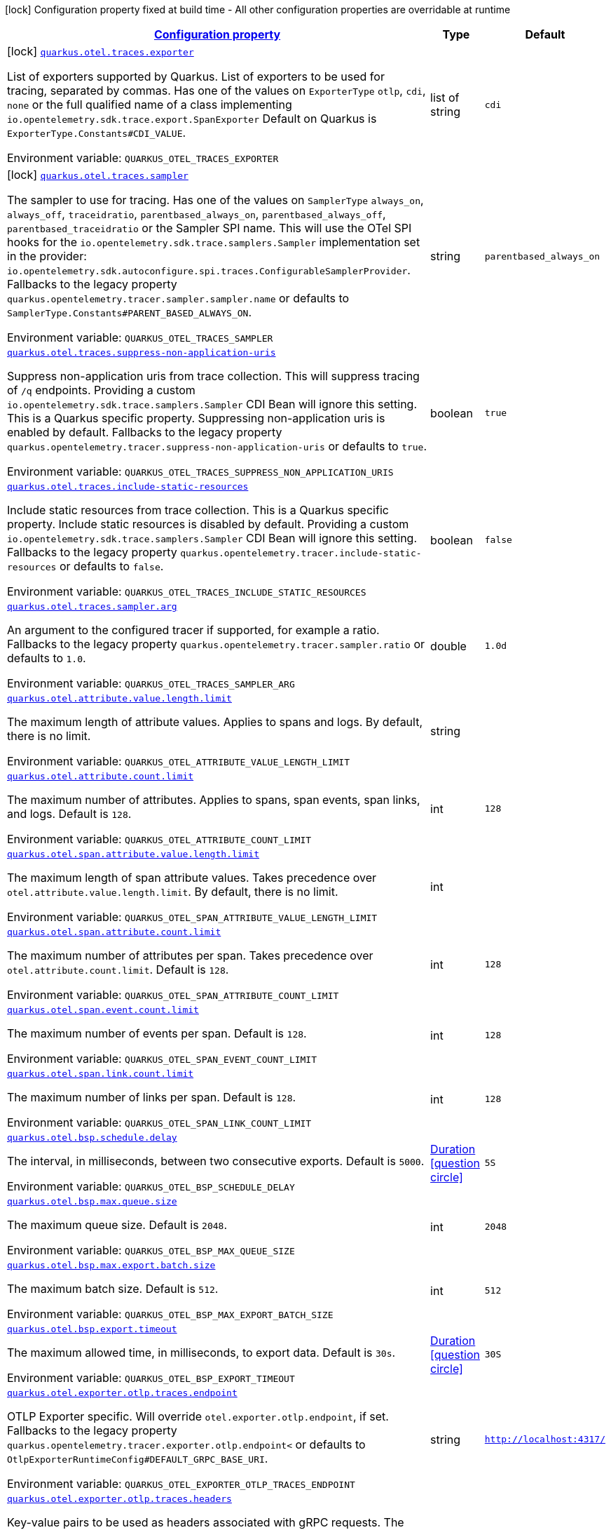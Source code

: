 
:summaryTableId: quarkus-opentelemetry-general-config-items
[.configuration-legend]
icon:lock[title=Fixed at build time] Configuration property fixed at build time - All other configuration properties are overridable at runtime
[.configuration-reference, cols="80,.^10,.^10"]
|===

h|[[quarkus-opentelemetry-general-config-items_configuration]]link:#quarkus-opentelemetry-general-config-items_configuration[Configuration property]

h|Type
h|Default

a|icon:lock[title=Fixed at build time] [[quarkus-opentelemetry-general-config-items_quarkus.otel.traces.exporter]]`link:#quarkus-opentelemetry-general-config-items_quarkus.otel.traces.exporter[quarkus.otel.traces.exporter]`

[.description]
--
List of exporters supported by Quarkus. 
List of exporters to be used for tracing, separated by commas. Has one of the values on `ExporterType` `otlp`, `cdi`, `none` or the full qualified name of a class implementing `io.opentelemetry.sdk.trace.export.SpanExporter` 
Default on Quarkus is `ExporterType.Constants++#++CDI_VALUE`.

ifdef::add-copy-button-to-env-var[]
Environment variable: env_var_with_copy_button:+++QUARKUS_OTEL_TRACES_EXPORTER+++[]
endif::add-copy-button-to-env-var[]
ifndef::add-copy-button-to-env-var[]
Environment variable: `+++QUARKUS_OTEL_TRACES_EXPORTER+++`
endif::add-copy-button-to-env-var[]
--|list of string 
|`cdi`


a|icon:lock[title=Fixed at build time] [[quarkus-opentelemetry-general-config-items_quarkus.otel.traces.sampler]]`link:#quarkus-opentelemetry-general-config-items_quarkus.otel.traces.sampler[quarkus.otel.traces.sampler]`

[.description]
--
The sampler to use for tracing. 
Has one of the values on `SamplerType` `always_on`, `always_off`, `traceidratio`, `parentbased_always_on`, `parentbased_always_off`, `parentbased_traceidratio` or the Sampler SPI name. This will use the OTel SPI hooks for the `io.opentelemetry.sdk.trace.samplers.Sampler` implementation set in the provider: `io.opentelemetry.sdk.autoconfigure.spi.traces.ConfigurableSamplerProvider`. 
Fallbacks to the legacy property `quarkus.opentelemetry.tracer.sampler.sampler.name` or defaults to `SamplerType.Constants++#++PARENT_BASED_ALWAYS_ON`.

ifdef::add-copy-button-to-env-var[]
Environment variable: env_var_with_copy_button:+++QUARKUS_OTEL_TRACES_SAMPLER+++[]
endif::add-copy-button-to-env-var[]
ifndef::add-copy-button-to-env-var[]
Environment variable: `+++QUARKUS_OTEL_TRACES_SAMPLER+++`
endif::add-copy-button-to-env-var[]
--|string 
|`parentbased_always_on`


a| [[quarkus-opentelemetry-general-config-items_quarkus.otel.traces.suppress-non-application-uris]]`link:#quarkus-opentelemetry-general-config-items_quarkus.otel.traces.suppress-non-application-uris[quarkus.otel.traces.suppress-non-application-uris]`

[.description]
--
Suppress non-application uris from trace collection. This will suppress tracing of `/q` endpoints. 
Providing a custom `io.opentelemetry.sdk.trace.samplers.Sampler` CDI Bean will ignore this setting. 
This is a Quarkus specific property. Suppressing non-application uris is enabled by default. 
Fallbacks to the legacy property `quarkus.opentelemetry.tracer.suppress-non-application-uris` or defaults to `true`.

ifdef::add-copy-button-to-env-var[]
Environment variable: env_var_with_copy_button:+++QUARKUS_OTEL_TRACES_SUPPRESS_NON_APPLICATION_URIS+++[]
endif::add-copy-button-to-env-var[]
ifndef::add-copy-button-to-env-var[]
Environment variable: `+++QUARKUS_OTEL_TRACES_SUPPRESS_NON_APPLICATION_URIS+++`
endif::add-copy-button-to-env-var[]
--|boolean 
|`true`


a| [[quarkus-opentelemetry-general-config-items_quarkus.otel.traces.include-static-resources]]`link:#quarkus-opentelemetry-general-config-items_quarkus.otel.traces.include-static-resources[quarkus.otel.traces.include-static-resources]`

[.description]
--
Include static resources from trace collection. 
This is a Quarkus specific property. Include static resources is disabled by default. Providing a custom `io.opentelemetry.sdk.trace.samplers.Sampler` CDI Bean will ignore this setting. 
Fallbacks to the legacy property `quarkus.opentelemetry.tracer.include-static-resources` or defaults to `false`.

ifdef::add-copy-button-to-env-var[]
Environment variable: env_var_with_copy_button:+++QUARKUS_OTEL_TRACES_INCLUDE_STATIC_RESOURCES+++[]
endif::add-copy-button-to-env-var[]
ifndef::add-copy-button-to-env-var[]
Environment variable: `+++QUARKUS_OTEL_TRACES_INCLUDE_STATIC_RESOURCES+++`
endif::add-copy-button-to-env-var[]
--|boolean 
|`false`


a| [[quarkus-opentelemetry-general-config-items_quarkus.otel.traces.sampler.arg]]`link:#quarkus-opentelemetry-general-config-items_quarkus.otel.traces.sampler.arg[quarkus.otel.traces.sampler.arg]`

[.description]
--
An argument to the configured tracer if supported, for example a ratio. 
Fallbacks to the legacy property `quarkus.opentelemetry.tracer.sampler.ratio` or defaults to `1.0`.

ifdef::add-copy-button-to-env-var[]
Environment variable: env_var_with_copy_button:+++QUARKUS_OTEL_TRACES_SAMPLER_ARG+++[]
endif::add-copy-button-to-env-var[]
ifndef::add-copy-button-to-env-var[]
Environment variable: `+++QUARKUS_OTEL_TRACES_SAMPLER_ARG+++`
endif::add-copy-button-to-env-var[]
--|double 
|`1.0d`


a| [[quarkus-opentelemetry-general-config-items_quarkus.otel.attribute.value.length.limit]]`link:#quarkus-opentelemetry-general-config-items_quarkus.otel.attribute.value.length.limit[quarkus.otel.attribute.value.length.limit]`

[.description]
--
The maximum length of attribute values. Applies to spans and logs. 
By default, there is no limit.

ifdef::add-copy-button-to-env-var[]
Environment variable: env_var_with_copy_button:+++QUARKUS_OTEL_ATTRIBUTE_VALUE_LENGTH_LIMIT+++[]
endif::add-copy-button-to-env-var[]
ifndef::add-copy-button-to-env-var[]
Environment variable: `+++QUARKUS_OTEL_ATTRIBUTE_VALUE_LENGTH_LIMIT+++`
endif::add-copy-button-to-env-var[]
--|string 
|


a| [[quarkus-opentelemetry-general-config-items_quarkus.otel.attribute.count.limit]]`link:#quarkus-opentelemetry-general-config-items_quarkus.otel.attribute.count.limit[quarkus.otel.attribute.count.limit]`

[.description]
--
The maximum number of attributes. Applies to spans, span events, span links, and logs. 
Default is `128`.

ifdef::add-copy-button-to-env-var[]
Environment variable: env_var_with_copy_button:+++QUARKUS_OTEL_ATTRIBUTE_COUNT_LIMIT+++[]
endif::add-copy-button-to-env-var[]
ifndef::add-copy-button-to-env-var[]
Environment variable: `+++QUARKUS_OTEL_ATTRIBUTE_COUNT_LIMIT+++`
endif::add-copy-button-to-env-var[]
--|int 
|`128`


a| [[quarkus-opentelemetry-general-config-items_quarkus.otel.span.attribute.value.length.limit]]`link:#quarkus-opentelemetry-general-config-items_quarkus.otel.span.attribute.value.length.limit[quarkus.otel.span.attribute.value.length.limit]`

[.description]
--
The maximum length of span attribute values. Takes precedence over `otel.attribute.value.length.limit`. 
By default, there is no limit.

ifdef::add-copy-button-to-env-var[]
Environment variable: env_var_with_copy_button:+++QUARKUS_OTEL_SPAN_ATTRIBUTE_VALUE_LENGTH_LIMIT+++[]
endif::add-copy-button-to-env-var[]
ifndef::add-copy-button-to-env-var[]
Environment variable: `+++QUARKUS_OTEL_SPAN_ATTRIBUTE_VALUE_LENGTH_LIMIT+++`
endif::add-copy-button-to-env-var[]
--|int 
|


a| [[quarkus-opentelemetry-general-config-items_quarkus.otel.span.attribute.count.limit]]`link:#quarkus-opentelemetry-general-config-items_quarkus.otel.span.attribute.count.limit[quarkus.otel.span.attribute.count.limit]`

[.description]
--
The maximum number of attributes per span. Takes precedence over `otel.attribute.count.limit`. 
Default is `128`.

ifdef::add-copy-button-to-env-var[]
Environment variable: env_var_with_copy_button:+++QUARKUS_OTEL_SPAN_ATTRIBUTE_COUNT_LIMIT+++[]
endif::add-copy-button-to-env-var[]
ifndef::add-copy-button-to-env-var[]
Environment variable: `+++QUARKUS_OTEL_SPAN_ATTRIBUTE_COUNT_LIMIT+++`
endif::add-copy-button-to-env-var[]
--|int 
|`128`


a| [[quarkus-opentelemetry-general-config-items_quarkus.otel.span.event.count.limit]]`link:#quarkus-opentelemetry-general-config-items_quarkus.otel.span.event.count.limit[quarkus.otel.span.event.count.limit]`

[.description]
--
The maximum number of events per span. 
Default is `128`.

ifdef::add-copy-button-to-env-var[]
Environment variable: env_var_with_copy_button:+++QUARKUS_OTEL_SPAN_EVENT_COUNT_LIMIT+++[]
endif::add-copy-button-to-env-var[]
ifndef::add-copy-button-to-env-var[]
Environment variable: `+++QUARKUS_OTEL_SPAN_EVENT_COUNT_LIMIT+++`
endif::add-copy-button-to-env-var[]
--|int 
|`128`


a| [[quarkus-opentelemetry-general-config-items_quarkus.otel.span.link.count.limit]]`link:#quarkus-opentelemetry-general-config-items_quarkus.otel.span.link.count.limit[quarkus.otel.span.link.count.limit]`

[.description]
--
The maximum number of links per span. 
Default is `128`.

ifdef::add-copy-button-to-env-var[]
Environment variable: env_var_with_copy_button:+++QUARKUS_OTEL_SPAN_LINK_COUNT_LIMIT+++[]
endif::add-copy-button-to-env-var[]
ifndef::add-copy-button-to-env-var[]
Environment variable: `+++QUARKUS_OTEL_SPAN_LINK_COUNT_LIMIT+++`
endif::add-copy-button-to-env-var[]
--|int 
|`128`


a| [[quarkus-opentelemetry-general-config-items_quarkus.otel.bsp.schedule.delay]]`link:#quarkus-opentelemetry-general-config-items_quarkus.otel.bsp.schedule.delay[quarkus.otel.bsp.schedule.delay]`

[.description]
--
The interval, in milliseconds, between two consecutive exports. 
Default is `5000`.

ifdef::add-copy-button-to-env-var[]
Environment variable: env_var_with_copy_button:+++QUARKUS_OTEL_BSP_SCHEDULE_DELAY+++[]
endif::add-copy-button-to-env-var[]
ifndef::add-copy-button-to-env-var[]
Environment variable: `+++QUARKUS_OTEL_BSP_SCHEDULE_DELAY+++`
endif::add-copy-button-to-env-var[]
--|link:https://docs.oracle.com/javase/8/docs/api/java/time/Duration.html[Duration]
  link:#duration-note-anchor-{summaryTableId}[icon:question-circle[], title=More information about the Duration format]
|`5S`


a| [[quarkus-opentelemetry-general-config-items_quarkus.otel.bsp.max.queue.size]]`link:#quarkus-opentelemetry-general-config-items_quarkus.otel.bsp.max.queue.size[quarkus.otel.bsp.max.queue.size]`

[.description]
--
The maximum queue size. 
Default is `2048`.

ifdef::add-copy-button-to-env-var[]
Environment variable: env_var_with_copy_button:+++QUARKUS_OTEL_BSP_MAX_QUEUE_SIZE+++[]
endif::add-copy-button-to-env-var[]
ifndef::add-copy-button-to-env-var[]
Environment variable: `+++QUARKUS_OTEL_BSP_MAX_QUEUE_SIZE+++`
endif::add-copy-button-to-env-var[]
--|int 
|`2048`


a| [[quarkus-opentelemetry-general-config-items_quarkus.otel.bsp.max.export.batch.size]]`link:#quarkus-opentelemetry-general-config-items_quarkus.otel.bsp.max.export.batch.size[quarkus.otel.bsp.max.export.batch.size]`

[.description]
--
The maximum batch size. 
Default is `512`.

ifdef::add-copy-button-to-env-var[]
Environment variable: env_var_with_copy_button:+++QUARKUS_OTEL_BSP_MAX_EXPORT_BATCH_SIZE+++[]
endif::add-copy-button-to-env-var[]
ifndef::add-copy-button-to-env-var[]
Environment variable: `+++QUARKUS_OTEL_BSP_MAX_EXPORT_BATCH_SIZE+++`
endif::add-copy-button-to-env-var[]
--|int 
|`512`


a| [[quarkus-opentelemetry-general-config-items_quarkus.otel.bsp.export.timeout]]`link:#quarkus-opentelemetry-general-config-items_quarkus.otel.bsp.export.timeout[quarkus.otel.bsp.export.timeout]`

[.description]
--
The maximum allowed time, in milliseconds, to export data. 
Default is `30s`.

ifdef::add-copy-button-to-env-var[]
Environment variable: env_var_with_copy_button:+++QUARKUS_OTEL_BSP_EXPORT_TIMEOUT+++[]
endif::add-copy-button-to-env-var[]
ifndef::add-copy-button-to-env-var[]
Environment variable: `+++QUARKUS_OTEL_BSP_EXPORT_TIMEOUT+++`
endif::add-copy-button-to-env-var[]
--|link:https://docs.oracle.com/javase/8/docs/api/java/time/Duration.html[Duration]
  link:#duration-note-anchor-{summaryTableId}[icon:question-circle[], title=More information about the Duration format]
|`30S`


a| [[quarkus-opentelemetry-general-config-items_quarkus.otel.exporter.otlp.traces.endpoint]]`link:#quarkus-opentelemetry-general-config-items_quarkus.otel.exporter.otlp.traces.endpoint[quarkus.otel.exporter.otlp.traces.endpoint]`

[.description]
--
OTLP Exporter specific. Will override `otel.exporter.otlp.endpoint`, if set. 
Fallbacks to the legacy property `quarkus.opentelemetry.tracer.exporter.otlp.endpoint<` or defaults to `OtlpExporterRuntimeConfig++#++DEFAULT_GRPC_BASE_URI`.

ifdef::add-copy-button-to-env-var[]
Environment variable: env_var_with_copy_button:+++QUARKUS_OTEL_EXPORTER_OTLP_TRACES_ENDPOINT+++[]
endif::add-copy-button-to-env-var[]
ifndef::add-copy-button-to-env-var[]
Environment variable: `+++QUARKUS_OTEL_EXPORTER_OTLP_TRACES_ENDPOINT+++`
endif::add-copy-button-to-env-var[]
--|string 
|`http://localhost:4317/`


a| [[quarkus-opentelemetry-general-config-items_quarkus.otel.exporter.otlp.traces.headers]]`link:#quarkus-opentelemetry-general-config-items_quarkus.otel.exporter.otlp.traces.headers[quarkus.otel.exporter.otlp.traces.headers]`

[.description]
--
Key-value pairs to be used as headers associated with gRPC requests. The format is similar to the `OTEL_EXPORTER_OTLP_HEADERS` environment variable, a list of key-value pairs separated by the "=" character. i.e.: key1=value1,key2=value2

ifdef::add-copy-button-to-env-var[]
Environment variable: env_var_with_copy_button:+++QUARKUS_OTEL_EXPORTER_OTLP_TRACES_HEADERS+++[]
endif::add-copy-button-to-env-var[]
ifndef::add-copy-button-to-env-var[]
Environment variable: `+++QUARKUS_OTEL_EXPORTER_OTLP_TRACES_HEADERS+++`
endif::add-copy-button-to-env-var[]
--|list of string 
|


a| [[quarkus-opentelemetry-general-config-items_quarkus.otel.exporter.otlp.traces.compression]]`link:#quarkus-opentelemetry-general-config-items_quarkus.otel.exporter.otlp.traces.compression[quarkus.otel.exporter.otlp.traces.compression]`

[.description]
--
Sets the method used to compress payloads. If unset, compression is disabled. Currently supported compression methods include `gzip` and `none`.

ifdef::add-copy-button-to-env-var[]
Environment variable: env_var_with_copy_button:+++QUARKUS_OTEL_EXPORTER_OTLP_TRACES_COMPRESSION+++[]
endif::add-copy-button-to-env-var[]
ifndef::add-copy-button-to-env-var[]
Environment variable: `+++QUARKUS_OTEL_EXPORTER_OTLP_TRACES_COMPRESSION+++`
endif::add-copy-button-to-env-var[]
-- a|
`gzip`, `none` 
|


a| [[quarkus-opentelemetry-general-config-items_quarkus.otel.exporter.otlp.traces.timeout]]`link:#quarkus-opentelemetry-general-config-items_quarkus.otel.exporter.otlp.traces.timeout[quarkus.otel.exporter.otlp.traces.timeout]`

[.description]
--
Sets the maximum time to wait for the collector to process an exported batch of spans. If unset, defaults to `OtlpExporterRuntimeConfig++#++DEFAULT_TIMEOUT_SECS`s.

ifdef::add-copy-button-to-env-var[]
Environment variable: env_var_with_copy_button:+++QUARKUS_OTEL_EXPORTER_OTLP_TRACES_TIMEOUT+++[]
endif::add-copy-button-to-env-var[]
ifndef::add-copy-button-to-env-var[]
Environment variable: `+++QUARKUS_OTEL_EXPORTER_OTLP_TRACES_TIMEOUT+++`
endif::add-copy-button-to-env-var[]
--|link:https://docs.oracle.com/javase/8/docs/api/java/time/Duration.html[Duration]
  link:#duration-note-anchor-{summaryTableId}[icon:question-circle[], title=More information about the Duration format]
|`10S`


a| [[quarkus-opentelemetry-general-config-items_quarkus.otel.exporter.otlp.traces.protocol]]`link:#quarkus-opentelemetry-general-config-items_quarkus.otel.exporter.otlp.traces.protocol[quarkus.otel.exporter.otlp.traces.protocol]`

[.description]
--
OTLP defines the encoding of telemetry data and the protocol used to exchange data between the client and the server. Depending on the exporter, the available protocols will be different.

ifdef::add-copy-button-to-env-var[]
Environment variable: env_var_with_copy_button:+++QUARKUS_OTEL_EXPORTER_OTLP_TRACES_PROTOCOL+++[]
endif::add-copy-button-to-env-var[]
ifndef::add-copy-button-to-env-var[]
Environment variable: `+++QUARKUS_OTEL_EXPORTER_OTLP_TRACES_PROTOCOL+++`
endif::add-copy-button-to-env-var[]
--|string 
|`http/protobuf`

|===
ifndef::no-duration-note[]
[NOTE]
[id='duration-note-anchor-{summaryTableId}']
.About the Duration format
====
The format for durations uses the standard `java.time.Duration` format.
You can learn more about it in the link:https://docs.oracle.com/javase/8/docs/api/java/time/Duration.html#parse-java.lang.CharSequence-[Duration#parse() javadoc].

You can also provide duration values starting with a number.
In this case, if the value consists only of a number, the converter treats the value as seconds.
Otherwise, `PT` is implicitly prepended to the value to obtain a standard `java.time.Duration` format.
====
endif::no-duration-note[]
